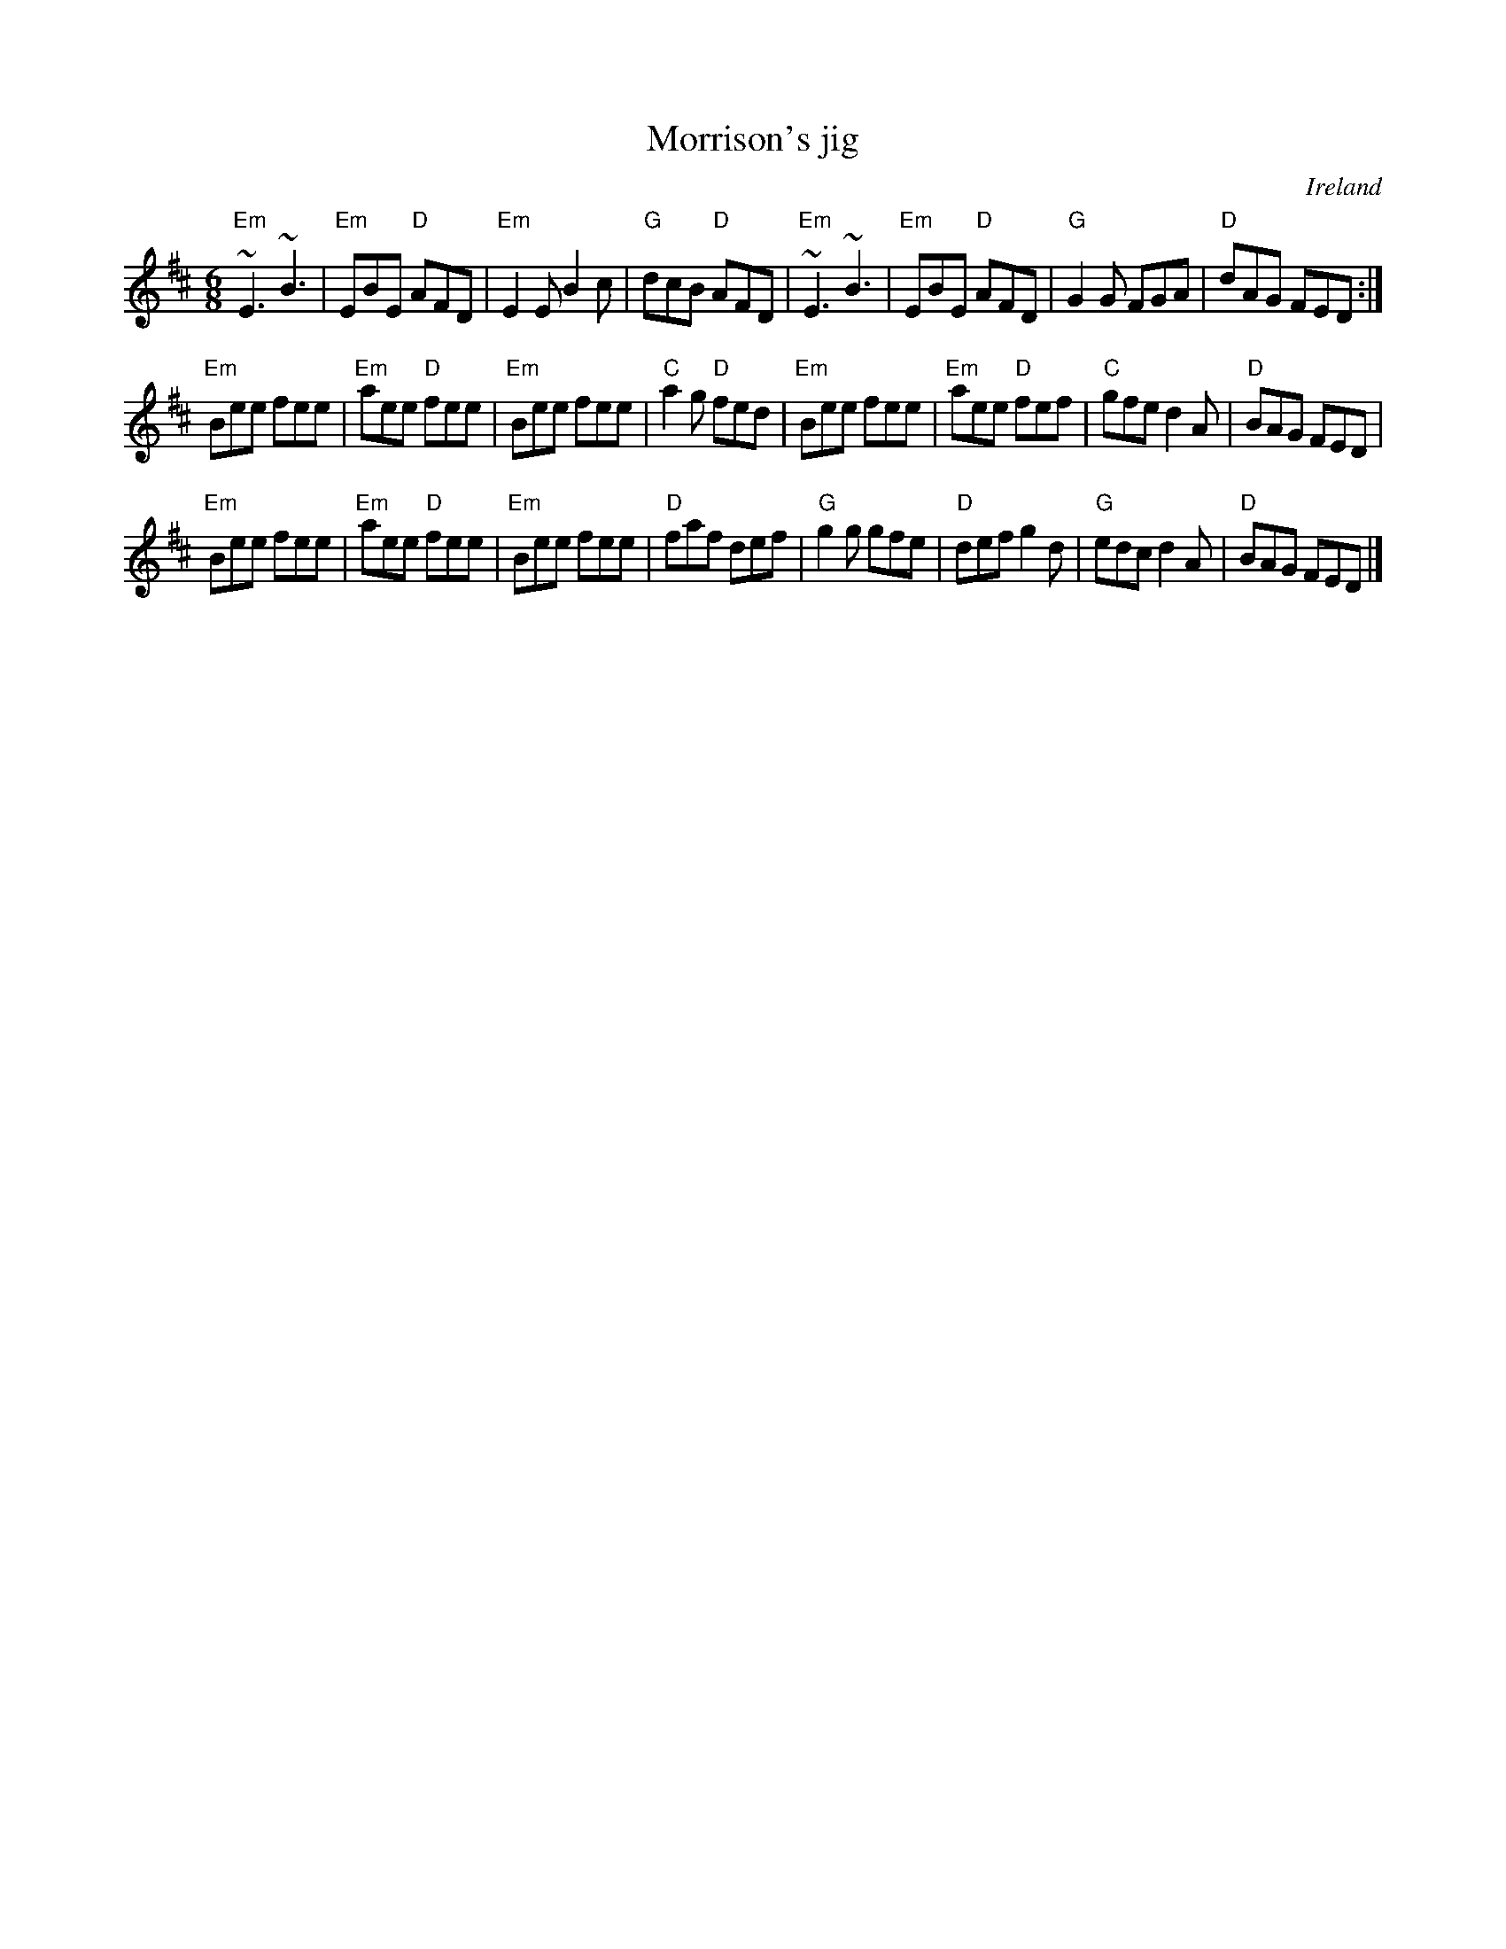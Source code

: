 X:743
T:Morrison's jig
R:Jig
O:Ireland
S:My arrangement from various sources
Z:Transcription, arrangement, chords:Mike Long
M:6/8
L:1/8
K:D
"Em"~E3 ~B3|"Em"EBE "D"AFD|"Em"E2E B2c|"G"dcB "D"AFD|\
"Em"~E3 ~B3|"Em"EBE "D"AFD|"G"G2G FGA|"D"dAG FED:|
"Em"Bee fee|"Em"aee "D"fee|"Em"Bee fee|"C"a2g "D"fed|\
"Em"Bee fee|"Em"aee "D"fef|"C"gfe d2A|"D"BAG FED|
"Em"Bee fee|"Em"aee "D"fee|"Em"Bee fee|"D"faf def|\
"G"g2g gfe|"D"def g2d|"G"edc d2A|"D"BAG FED|]
